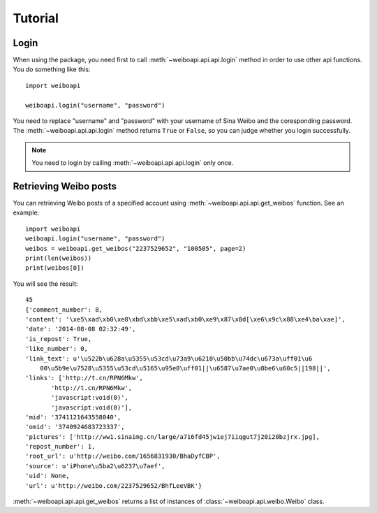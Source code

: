 =========
Tutorial
=========


Login
-----

.. module:: weiboapi
   :synopsis: api functions.


When using the package, you need first to call :meth:`~weiboapi.api.api.login` method in
order to use other api functions. You do something like this::

    import weiboapi

    weiboapi.login("username", "password")

You need to replace "username" and "password" with your username of Sina
Weibo and the coresponding password. The :meth:`~weiboapi.api.api.login` method 
returns ``True`` or ``False``, so you can judge whether you login successfully.



.. Note:: You need to login by calling :meth:`~weiboapi.api.api.login` only once.


Retrieving Weibo posts
----------------------
You can retrieving Weibo posts of a specified account using :meth:`~weiboapi.api.api.get_weibos` function. See an example::
    
    import weiboapi
    weiboapi.login("username", "password")
    weibos = weiboapi.get_weibos("2237529652", "100505", page=2)
    print(len(weibos))
    print(weibos[0])


You will see the result::
    
    45
    {'comment_number': 8,
    'content': '\xe5\xad\xb0\xe8\xbd\xbb\xe5\xad\xb0\xe9\x87\x8d[\xe6\x9c\x88\xe4\ba\xae]',
    'date': '2014-08-08 02:32:49',
    'is_repost': True,
    'like_number': 0,
    'link_text': u'\u522b\u628a\u5355\u53cd\u73a9\u6210\u50bb\u74dc\u673a\uff01\u6
        00\u5b9e\u7528\u5355\u53cd\u5165\u95e8\uff01||\u6587\u7ae0\u8be6\u60c5||198||',
    'links': ['http://t.cn/RPN6Mkw',
           'http://t.cn/RPN6Mkw',
           'javascript:void(0)',
           'javascript:void(0)'],
    'mid': '3741121643558040',
    'omid': '3740924683723337',
    'pictures': ['http://ww1.sinaimg.cn/large/a716fd45jw1ej7iiqgut7j20i20bzjrx.jpg],
    'repost_number': 1,
    'root_url': u'http://weibo.com/1656831930/BhaDyfCBP',
    'source': u'iPhone\u5ba2\u6237\u7aef',
    'uid': None,
    'url': u'http://weibo.com/2237529652/BhfLeeVBK'}

:meth:`~weiboapi.api.api.get_weibos` returns a list of instances of 
:class:`~weiboapi.api.weibo.Weibo` class.
